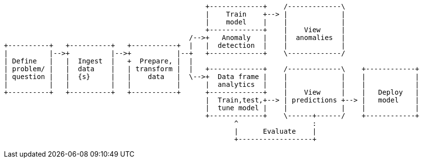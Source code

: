 [ditaa, target="ml-lifecycle-diagram"]
....
      
                                                 +-------------+    /-------------\
                                                 |    Train    +--> |             |
                                                 |    model    |    |             |
                                                 +-------------+    |    View     |
                                             /-->+   Anomaly   |    |  anomalies  |
+----------+   +----------+   +-----------+  |   |  detection  |    |             |
|          |-->+          |-->+           |--+   +-------------+    \-------------/
| Define   |   |  Ingest  |   +  Prepare, |  |  
| problem/ |   |  data    |   | transform |  |   +-------------+    /-------------\    +------------+
| question |   |  {s}     |   |    data   |  \-->+  Data frame |    |             |    |            |
|          |   |          |   |           |      |  analytics  |    |             |    |            |
+----------+   +----------+   +-----------+      +-------------+    |    View     |    |   Deploy   |
                                                 |  Train,test,+--> | predictions +--> |   model    |
                                                 |  tune model |    |             |    |            |
                                                 +-------------+    \------+------/    +------------+
                                                        ^                  : 
                                                        |      Evaluate    |
                                                        +------------------+
....